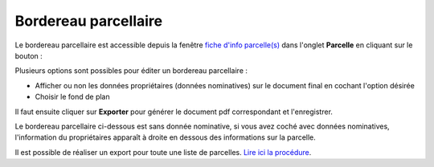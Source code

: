 Bordereau parcellaire
======================

Le bordereau parcellaire est accessible depuis la fenêtre `fiche d'info parcelle(s) <fiche_info_parcelle.html>`_ dans l'onglet **Parcelle** en cliquant sur le bouton :

.. image::   _images/bp_bouton.png

Plusieurs options sont possibles pour éditer un bordereau parcellaire :

- Afficher ou non les données propriétaires (données nominatives) sur le document final en cochant l'option désirée
- Choisir le fond de plan

Il faut ensuite cliquer sur **Exporter** pour générer le document pdf correspondant et l'enregistrer.

.. image::   _images/bp_creation.png

Le bordereau parcellaire ci-dessous est sans donnée nominative, si vous avez coché avec données nominatives, l'information du propriétaires apparaît à droite en dessous des informations sur la parcelle.


.. image::   _images/bp_exemple1.png


Il est possible de réaliser un export pour toute une liste de parcelles. `Lire ici la procédure <export_selection.html#export-en-lot-de-bordereaux-parcellaires>`_.

